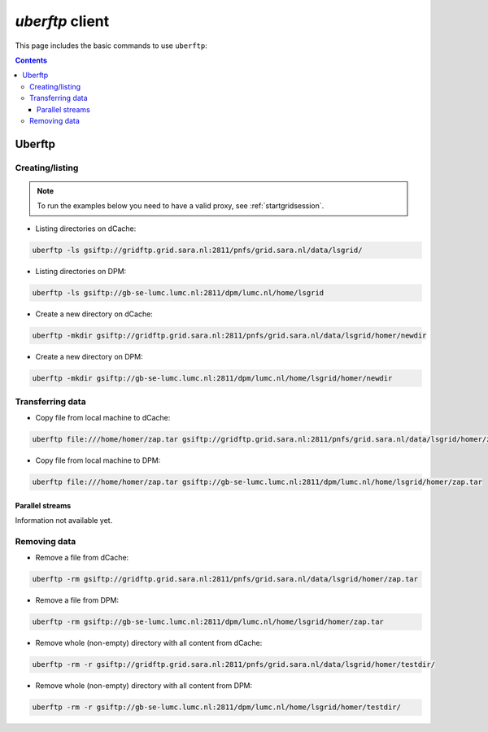 .. _uberftp:


****************
*uberftp* client
****************
 
This page includes the basic commands to use ``uberftp``:

.. contents:: 
    :depth: 4
    
    
=======    
Uberftp
=======

Creating/listing 
================

.. note:: To run the examples below you need to have a valid proxy, see :ref:`startgridsession`. 

* Listing directories on dCache:

.. code-block:: bash

  uberftp -ls gsiftp://gridftp.grid.sara.nl:2811/pnfs/grid.sara.nl/data/lsgrid/
  
* Listing directories on DPM:

.. code-block:: bash

  uberftp -ls gsiftp://gb-se-lumc.lumc.nl:2811/dpm/lumc.nl/home/lsgrid
  
* Create a new directory on dCache:

.. code-block:: bash

  uberftp -mkdir gsiftp://gridftp.grid.sara.nl:2811/pnfs/grid.sara.nl/data/lsgrid/homer/newdir 

* Create a new directory on DPM:
 
.. code-block:: bash

  uberftp -mkdir gsiftp://gb-se-lumc.lumc.nl:2811/dpm/lumc.nl/home/lsgrid/homer/newdir 


Transferring data
=================

* Copy file from local machine to dCache:

.. code-block:: bash

  uberftp file:///home/homer/zap.tar gsiftp://gridftp.grid.sara.nl:2811/pnfs/grid.sara.nl/data/lsgrid/homer/zap.tar 

* Copy file from local machine to DPM:

.. code-block:: bash

  uberftp file:///home/homer/zap.tar gsiftp://gb-se-lumc.lumc.nl:2811/dpm/lumc.nl/home/lsgrid/homer/zap.tar 


Parallel streams
----------------

Information not available yet.


Removing data
=============

* Remove a file from dCache:

.. code-block:: bash

    uberftp -rm gsiftp://gridftp.grid.sara.nl:2811/pnfs/grid.sara.nl/data/lsgrid/homer/zap.tar

* Remove a file from DPM:

.. code-block:: bash

    uberftp -rm gsiftp://gb-se-lumc.lumc.nl:2811/dpm/lumc.nl/home/lsgrid/homer/zap.tar

* Remove whole (non-empty) directory with all content from dCache:

.. code-block:: bash

	uberftp -rm -r gsiftp://gridftp.grid.sara.nl:2811/pnfs/grid.sara.nl/data/lsgrid/homer/testdir/
	
	
* Remove whole (non-empty) directory with all content from DPM:

.. code-block:: bash

	uberftp -rm -r gsiftp://gb-se-lumc.lumc.nl:2811/dpm/lumc.nl/home/lsgrid/homer/testdir/	

		

		
